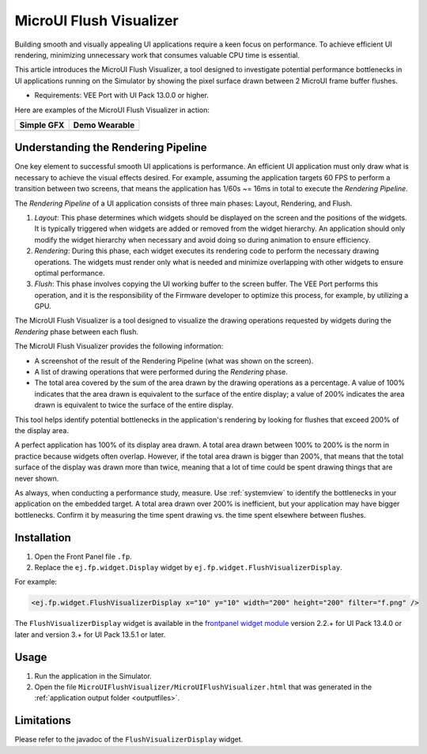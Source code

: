 .. _microuiflushvisualizer:

MicroUI Flush Visualizer
========================

Building smooth and visually appealing UI applications require a keen focus on performance.
To achieve efficient UI rendering, minimizing unnecessary work that consumes valuable CPU time is essential.

This article introduces the MicroUI Flush Visualizer, a tool designed to investigate potential performance bottlenecks in UI applications running on the Simulator by showing the pixel surface drawn between 2 MicroUI frame buffer flushes.

- Requirements: VEE Port with UI Pack 13.0.0 or higher.

Here are examples of the MicroUI Flush Visualizer in action:

+----------------------------------------------------------------+--------------------------------------------------------------------+
|Simple GFX                                                      | Demo Wearable                                                      |
+================================================================+====================================================================+
| .. image:: images/small-demo-ui-flush-visualizer-simpleGFX.png | .. image:: images/small-demo-ui-flush-visualizer-demo-wearable.png |
+----------------------------------------------------------------+--------------------------------------------------------------------+

Understanding the Rendering Pipeline
------------------------------------

One key element to successful smooth UI applications is performance.
An efficient UI application must only draw what is necessary to achieve the visual effects desired.
For example, assuming the application targets 60 FPS to perform a transition between two screens, that means the application has 1/60s ~= 16ms in total to execute the *Rendering Pipeline*.

The *Rendering Pipeline* of a UI application consists of three main phases: Layout, Rendering, and Flush.


1. *Layout*: This phase determines which widgets should be displayed on the screen and the positions of the widgets.
   It is typically triggered when widgets are added or removed from the widget hierarchy.
   An application should only modify the widget hierarchy when necessary and avoid doing so during animation to ensure efficiency.

2. *Rendering*: During this phase, each widget executes its rendering code to perform the necessary drawing operations.
   The widgets must render only what is needed and minimize overlapping with other widgets to ensure optimal performance.

3. *Flush*: This phase involves copying the UI working buffer to the screen buffer.
   The VEE Port performs this operation, and it is the responsibility of the Firmware developer to optimize this process, for example, by utilizing a GPU.


The MicroUI Flush Visualizer is a tool designed to visualize the drawing operations requested by widgets during the *Rendering* phase between each flush.


The MicroUI Flush Visualizer provides the following information:


- A screenshot of the result of the Rendering Pipeline (what was shown on the screen).
- A list of drawing operations that were performed during the *Rendering* phase.
- The total area covered by the sum of the area drawn by the drawing operations as a percentage.
  A value of 100% indicates that the area drawn is equivalent to the surface of the entire display; a value of 200% indicates the area drawn is equivalent to twice the surface of the entire display.

.. image:: images/demo-ui-flush-visualizer-demo-wearable-annotated.png

This tool helps identify potential bottlenecks in the application's rendering by looking for flushes that exceed 200% of the display area.

A perfect application has 100% of its display area drawn.
A total area drawn between 100% to 200% is the norm in practice because widgets often overlap.
However, if the total area drawn is bigger than 200%, that means that the total surface of the display was drawn more than twice, meaning that a lot of time could be spent drawing things that are never shown.

As always, when conducting a performance study, measure.
Use :ref:`systemview` to identify the bottlenecks in your application on the embedded target.
A total area drawn over 200% is inefficient, but your application may have bigger bottlenecks.
Confirm it by measuring the time spent drawing vs. the time spent elsewhere between flushes.

Installation
------------

1. Open the Front Panel file ``.fp``.

2. Replace the ``ej.fp.widget.Display`` widget by ``ej.fp.widget.FlushVisualizerDisplay``.

For example:

.. code-block:: xml

   <ej.fp.widget.FlushVisualizerDisplay x="10" y="10" width="200" height="200" filter="f.png" />

The ``FlushVisualizerDisplay`` widget is available in the `frontpanel widget module <https://forge.microej.com/artifactory/microej-developer-repository-release/ej/tool/frontpanel/widget/>`__ version 2.2.+ for UI Pack 13.4.0 or later and version 3.+ for UI Pack 13.5.1 or later.

Usage
-----

1. Run the application in the Simulator.

2. Open the file ``MicroUIFlushVisualizer/MicroUIFlushVisualizer.html`` that was generated in the :ref:`application output folder <outputfiles>`.

.. image:: images/MicroUIFlushVisualizerApplicationOutputFolder.png


Limitations
-----------

Please refer to the javadoc of the ``FlushVisualizerDisplay`` widget.

